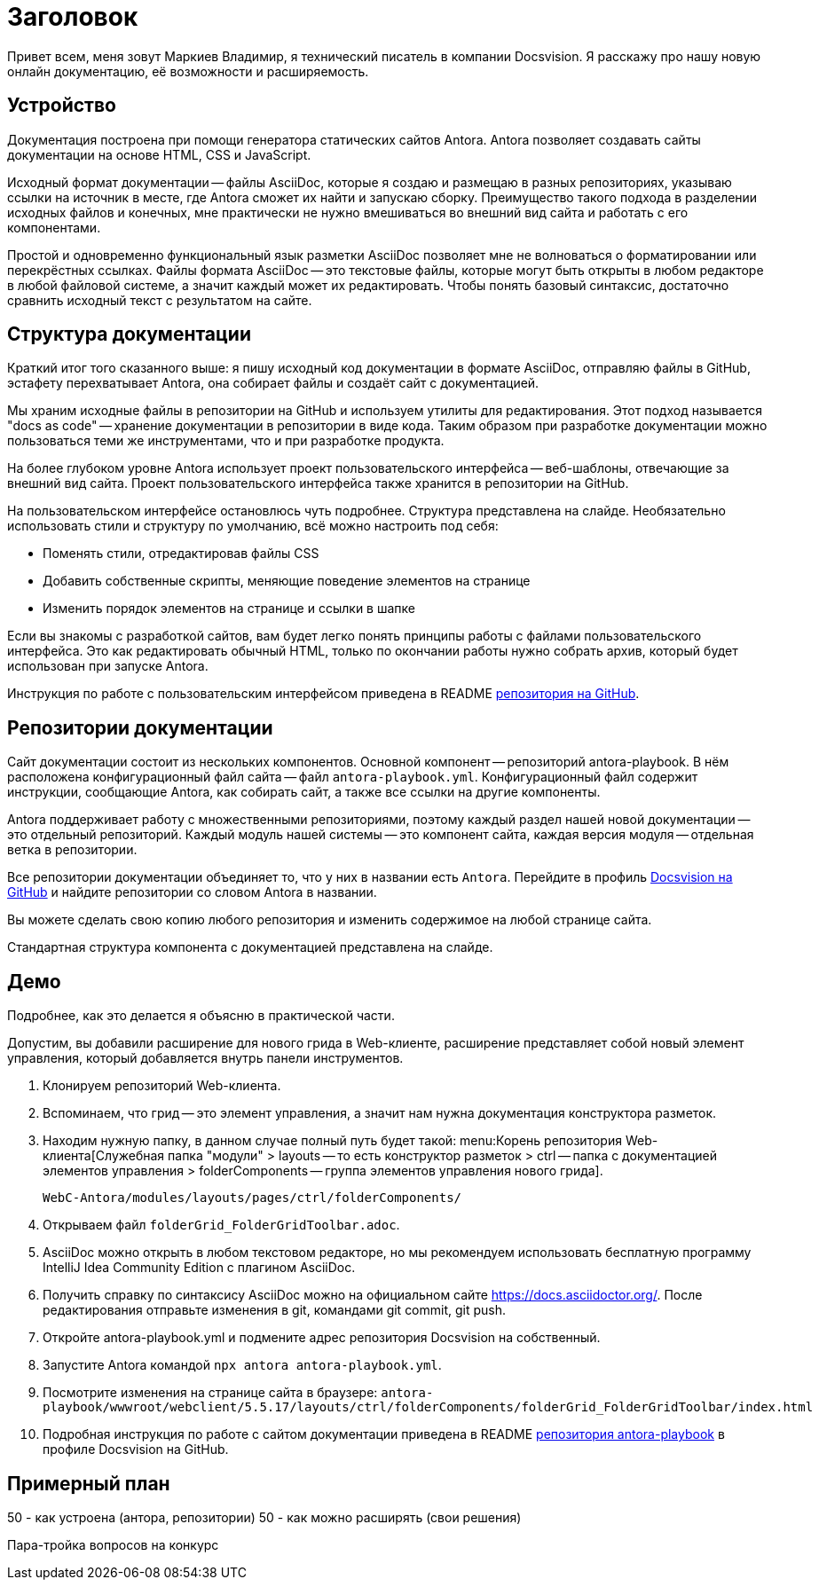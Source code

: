 = Заголовок

[#slide1]

Привет всем, меня зовут Маркиев Владимир, я технический писатель в компании Docsvision. Я расскажу про нашу новую онлайн документацию, её возможности и расширяемость.

[#slide2]
== Устройство

Документация построена при помощи генератора статических сайтов Antora. Antora позволяет создавать сайты документации на основе HTML, CSS и JavaScript.

Исходный формат документации -- файлы AsciiDoc, которые я создаю и размещаю в разных репозиториях, указываю ссылки на источник в месте, где Antora сможет их найти и запускаю сборку. Преимущество такого подхода в разделении исходных файлов и конечных, мне практически не нужно вмешиваться во внешний вид сайта и работать с его компонентами.

[#slide3]
Простой и одновременно функциональный язык разметки AsciiDoc позволяет мне не волноваться о форматировании или перекрёстных ссылках. Файлы формата AsciiDoc -- это текстовые файлы, которые могут быть открыты в любом редакторе в любой файловой системе, а значит каждый может их редактировать. Чтобы понять базовый синтаксис, достаточно сравнить исходный текст с результатом на сайте.

[#slide4]
== Структура документации

Краткий итог того сказанного выше: я пишу исходный код документации в формате AsciiDoc, отправляю файлы в GitHub, эстафету перехватывает Antora, она собирает файлы и создаёт сайт с документацией.

Мы храним исходные файлы в репозитории на GitHub и используем утилиты для редактирования. Этот подход называется "docs as code" -- хранение документации в репозитории в виде кода. Таким образом при разработке документации можно пользоваться теми же инструментами, что и при разработке продукта.

[#slide5]
На более глубоком уровне Antora использует проект пользовательского интерфейса -- веб-шаблоны, отвечающие за внешний вид сайта. Проект пользовательского интерфейса также хранится в репозитории на GitHub.

[#slide6]
На пользовательском интерфейсе остановлюсь чуть подробнее. Структура представлена на слайде. Необязательно использовать стили и структуру по умолчанию, всё можно настроить под себя:

* Поменять стили, отредактировав файлы CSS
* Добавить собственные скрипты, меняющие поведение элементов на странице
* Изменить порядок элементов на странице и ссылки в шапке

Если вы знакомы с разработкой сайтов, вам будет легко понять принципы работы с файлами пользовательского интерфейса. Это как редактировать обычный HTML, только по окончании работы нужно собрать архив, который будет использован при запуске Antora.

Инструкция по работе с пользовательским интерфейсом приведена в README https://github.com/Docsvision/antora-ui-default[репозитория на GitHub].

[#slide7]
== Репозитории документации

Сайт документации состоит из нескольких компонентов. Основной компонент -- репозиторий antora-playbook. В нём расположена конфигурационный файл сайта -- файл `antora-playbook.yml`. Конфигурационный файл содержит инструкции, сообщающие Antora, как собирать сайт, а также все ссылки на другие компоненты.

Antora поддерживает работу с множественными репозиториями, поэтому каждый раздел нашей новой документации -- это отдельный репозиторий. Каждый модуль нашей системы -- это компонент сайта, каждая версия модуля -- отдельная ветка в репозитории.

Все репозитории документации объединяет то, что у них в названии есть `Antora`. Перейдите в профиль https://github.com/Docsvision?q=antora&type=all&language=&sort=[Docsvision на GitHub] и найдите репозитории со словом Antora в названии.

Вы можете сделать свою копию любого репозитория и изменить содержимое на любой странице сайта.

Стандартная структура компонента с документацией представлена на слайде.

== Демо

Подробнее, как это делается я объясню в практической части.

Допустим, вы добавили расширение для нового грида в Web-клиенте, расширение представляет собой новый элемент управления, который добавляется внутрь панели инструментов.

. Клонируем репозиторий Web-клиента.
. Вспоминаем, что грид -- это элемент управления, а значит нам нужна документация конструктора разметок.
. Находим нужную папку, в данном случае полный путь будет такой: menu:Корень репозитория Web-клиента[Служебная папка "модули" > layouts -- то есть конструктор разметок > ctrl -- папка с документацией элементов управления > folderComponents -- группа элементов управления нового грида].
+
`WebC-Antora/modules/layouts/pages/ctrl/folderComponents/`
+
. Открываем файл `folderGrid_FolderGridToolbar.adoc`.
. AsciiDoc можно открыть в любом текстовом редакторе, но мы рекомендуем использовать бесплатную программу IntelliJ Idea Community Edition с плагином AsciiDoc.
. Получить справку по синтаксису AsciiDoc можно на официальном сайте https://docs.asciidoctor.org/. После редактирования отправьте изменения в git, командами git commit, git push.
. Откройте antora-playbook.yml и подмените адрес репозитория Docsvision на собственный.
. Запустите Antora командой `npx antora antora-playbook.yml`.
. Посмотрите изменения на странице сайта в браузере: `antora-playbook/wwwroot/webclient/5.5.17/layouts/ctrl/folderComponents/folderGrid_FolderGridToolbar/index.html`
. Подробная инструкция по работе с сайтом документации приведена в README https://github.com/Docsvision/antora-playbook[репозитория antora-playbook] в профиле Docsvision на GitHub.

== Примерный план

50 - как устроена (антора, репозитории)
50 - как можно расширять (свои решения)

Пара-тройка вопросов на конкурс
